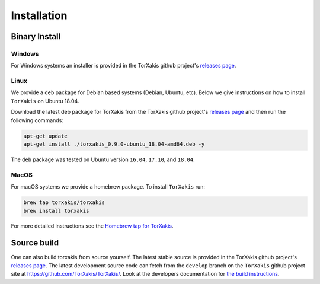 Installation
------------

Binary Install
^^^^^^^^^^^^^^

Windows
~~~~~~~

For Windows systems an installer is provided in the TorXakis github project's `releases page`_.

Linux
~~~~~

We provide a ``deb`` package for Debian based systems (Debian, Ubuntu, etc).
Below we give instructions on how to install ``TorXakis`` on Ubuntu 18.04.

Download the latest deb package for TorXakis from the TorXakis github
project's `releases page`_ and then run the following commands:

.. code:: sh

   apt-get update
   apt-get install ./torxakis_0.9.0-ubuntu_18.04-amd64.deb -y

The ``deb`` package was tested on Ubuntu version ``16.04``, ``17.10``,
and ``18.04``.


MacOS
~~~~~

For macOS systems we provide a homebrew package. To install ``TorXakis``
run:

.. code:: sh

   brew tap torxakis/torxakis
   brew install torxakis

For more detailed instructions see the `Homebrew tap for TorXakis`_.


Source build
^^^^^^^^^^^^

One can also build torxakis from source yourself. The latest stable source
is provided in the TorXakis github project's `releases page`_. The latest development
source code can fetch from the ``develop`` branch on the ``TorXakis`` github project
site at https://github.com/TorXakis/TorXakis/. Look at the developers
documentation for `the build instructions`_.

.. _Homebrew tap for TorXakis: https://github.com/TorXakis/homebrew-TorXakis
.. _releases page: https://github.com/TorXakis/TorXakis/releases
.. _the build instructions: https://torxakis.org/develdocs/stable/building.html
